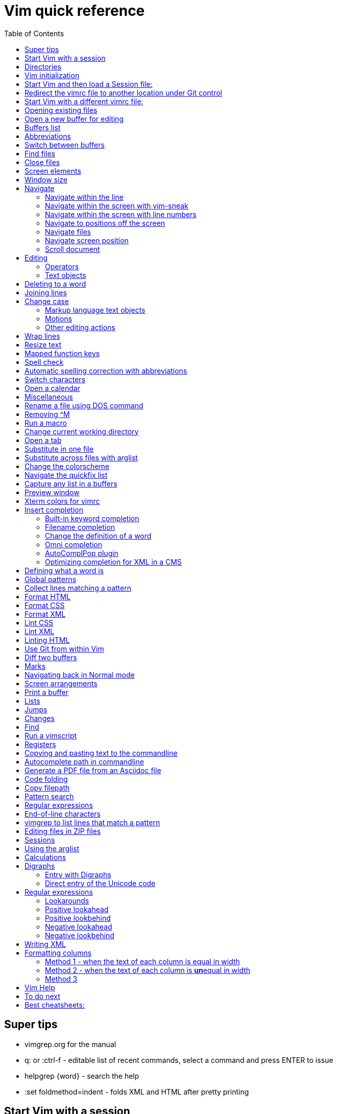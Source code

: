 = Vim quick reference
:toc: left
:imagesdir: images
:stylesdir: C:\Users\echo\Documents\repos\vim-quick-ref\css
:stylesheet: material-blue.css
:doctype: article


== Super tips
* vimgrep.org for the manual
* q: or :ctrl-f - editable list of recent commands, select a command and press ENTER to issue
* helpgrep {word} - search the help
* :set foldmethod=indent - folds XML and HTML after pretty printing

== Start Vim with a session

----
gvim -S ~/documents/repos/notes/Session.vim (for p53 computer)
gvim -S **/notes/session.vim
----

NOTE: Default Windows behavior is for filepaths/filenames to be case insensitive.

Applications often have their own equivalents.

== Directories

$HOME - the user directory
:echo $HOME

$MYVIMRC - location of the vimrc file used on initialization
:echo $MYVIMRC
:echo $VIMRUNTIME

$VIM - location of the Vim system directory
:echo $VIM

== Vim initialization

The files are searched in the following order and only the first one that is found is read.

.	$HOME/_vimrc
. $HOME/vimfiles/vimrc
. $VIM/_vimrc

Following the recommendation in the Help file, I have put my vimrc in $HOME/vimfiles.
That file contains the following text to redirects to repos/vimrc/vimrc:

----
source $HOME\Documents\repos\vimrc\vimrc
----

Then, the system vimrc file is read for initializations.  
The path of this file is shown with the ":version" command and is usually "$VIM/vimrc".
On my P53 computer this is: C:\Program Files (x86)\Vim\_vimrc

Then the plugin scripts are loaded.
All directories in the 'runtimepath' option are searched for the "plugin" sub-directory.
All files ending in ".vim" are sourced (in alphabetical order per directory).

My plugins plugged folder is here: C:\Users\echo\vimfiles\plugged

$HOME\vimfiles\plugged

This folder is explicitly called from the vimrc file with:

----
call plug#begin('$HOME/vimfiles/plugged')
----

After the plugins are loaded, the GUI initializations are performed.

Then the viminfo file is read.

Then windows are opened.

== Start Vim and then load a Session file:

. Winkey gvim (pwd is ~/echo/documents/repos/)
. so notes/Session.vim
. so **/notes/session.vim

The path is relative to the pwd if there is no file loaded and to the current buffer location if there is one loaded.

== Redirect the vimrc file to another location under Git control

In _vimrc located in $MYVIMRC, add this one line: 

== Start Vim with a different vimrc file:

. gvim
. so vimrc-config/vimrc-basic

The path is relative to the pwd if there is no file loaded and to the current buffer location if there is one loaded.

You can also open a different vimrc file and then source it with :so %

When you start gvim from Windows Run, it looks in the C: drive as the root path.
Therefore, to pass a filename, you have to add the path from C:

== Opening existing files

Navigate to the project directory.
Set it as the current working directory.
Then...

* :sf [file] - splits the current window and opens the file with a path relative to the current buffer.
* :vert sf [file] - vertically splits the current window and opens the file with a path relative to the current buffer.
* :tabf [file] - open a file with the path relative to the current buffer in a new tab.
* :tabe [file] - open file with the path relative to the present working directory in a new tab.
* :vert sb start typing filename and <TAB> - split the current window vertically and open the named buffer
* ctrl-w r - switch the contents of two buffer windows

== Open a new buffer for editing

* :e: - reload the current file so changes made to the vimrc are enacted for the file
* :enew - hide the buffer in the current window and replace it with a new empty buffer
* :enew! - hide the buffer in the current window, deleting any unsaved changes, and replace it with a new empty buffer
* :new - split the current window horizontally and open a new empty buffer
* :vert new - split the current window vertically and open a new empty buffer
* :badd - open a buffer without viewing it in the window so you can do an xref or conref to the file using autocomplete
* :ball - open all loaded buffers in their own horizontal window
* :vert ball - open all loaded buffers in their own vertical window
* :view <filename> - open the buffer as read-only
* :BD - closes a buffer while keeping the window open

== Buffers list

* :sb <TAB> - Shows list of buffers in the folder you can autocomplete
:buffers - shows list of buffers
:ls - shows list of buffers
:Buffers - fzf plugin shows list of buffers in friendlier format with preview

* %	- the buffer in the current window
* #	- the alternate buffer viewed with :b#
* a	- an active buffer: it is loaded and visible
* h	- a hidden buffer: It is loaded, but currently not displayed in a window |hidden-buffer|
* -	- a buffer with 'modifiable' off
* =	- a read-only buffer
* +	- a modified buffer

== Abbreviations
* :iab word1 word2 - Add an insert mode abbreviation - replace word1 with word2 
* :iuna word - Remove an insert mode abbreviation from the list
* :Bufferize iab - list current insert mode abbreviations in a buffer
* :Bufferize cab - list current command mode abbreviations in a buffer
* <space> - adds a space to a word


== Switch between buffers

* [b = switch to the next buffer in the rotation
* ]b = switch to the previous buffer in the rotation
* :bn = switch to the next buffer in the rotation
* :ls = list the open buffers
* :b12 = switch to buffer number 12
* :b <start typing buffer name>

With tpope/vim-unimpaired:

]a - next buffer
[b - previous buffer

== Find files

* <leader>f - use fzf fuzzy finder
* :edit <filepath>/<filename> - searches relative to the present working directory and opens the file; Do not need to have a buffer open.
* :edit **/<filename><TAB> - searches for files in the present working directory and its subdirectories; Do not need to have a buffer open.
* :find <filepath>/<filename> - searches relative to the directory of the current buffer (because 'set path=.') Must have a buffer open to do this.
* :find **/<filename><TAB> - searches for files in the directory of the current buffer and its subdirectories Must have a buffer open to do this.
* :e # - Toggle between current and previous file
* ctrl-^ - Toggle between current and previous file

== Close files
Vim will quit when you:

* Delete the last buffer
* Close the last window
* Close the last tab

.Buffers
* :w - write (save the buffer to disk)
* :bd - close the active buffer, prompting you if there are unwritten changes
* :bd! - close the active buffer and delete unwritten changes
* :e! - overwrite the open buffer with what is saved on the drive
* :10,25bd - close all buffers between 10 and 25
* :bd 3 5 - close buffers 3 and 5

.Windows
* :clo {count} - close the window without deleting the active buffer. Will not close the last window i.e. the application.
* :q - close the window without deleting the active buffer. Will close the last window i.e. The application but prompts you if there are unsaved buffers.

.Tabs
* :tabcl[ose] - close the tab

.Application
* :q - close the window without deleting the active buffer. Will close the last window i.e. The application but prompts you if there are unsaved buffers.
* :wq - write the buffer and close the window, ending the session if it is the last buffer.
* :qa - close all windows. Will also close the last window i.e. The application but prompts you if there are unsaved buffers.
* :qa! - close all windows. Will also close the last window i.e. The application and  including the last one  (
* :%bd - same as :qa
* :q! - force quit (close the window and if there are unsaved changes in the active buffer, don't prompt you and don't save them. Therefor the application without saving unsaved changes to any buffers)

== Screen elements

* buffer - in-memory representation of a file that may not actually be saved as a file yet
* window - a view into a buffer
* tab - a workspace that contains one or more windows with different window layouts
* tabline - the line at the top that contains tabs
* quickfix window - displays the quickfix list
* commandline - bottom area that allows you to send commands to Vim
* commandline window - displays an editable list of the previous commands
* statusline - shows information about the buffer

In other programs, a tab is a proxy for a document.

== Window size
:set lines=100
:set columns=200

== Navigate

=== Navigate within the line

f,t,F,T - using quick-scope plugin

=== Navigate within the screen with vim-sneak

Look at where you want to put the cursor and note the nearest two characters.

<leader>q first-letter second-letter (using vim-sneak plugin)

At each instance of those two characters, a code character appears in the text.
Type the character.

; to go to the nexxt match.

ctrl-o to go back to the start.

dzqt - delete to qt

=== Navigate within the screen with line numbers

* 10j - jumps down 10 lines remaining in the current column
* 10k - jumps up 10 lines remaining in the current column
* 10+ - jumps down 10 lines and places the cursor in the first column
* 10- - jumps up 10 lines and places the cursor in the first column
 
=== Navigate to positions off the screen

* :n - move by line (after looking at the statusline to see how many lines the document has)
* / or ? - search forward or backward
* 90% - jumps to the 90% line number
* Collapse the folds and locate the fold you need

=== Navigate files

* gf - open file whose filename is under the cursor
* gx - open the URL under the cursor in the default browser - must be a complete auto-underlined URL
* ^ - jump back to previous file after gf
* Ctrl-w f - open the file whose filename is under the cursor in a new window

To make gf work, you may need to change the path setting or change how you write the file.
Instead of `tasks.adoc` you may need to write `./admin/notes/tasks.adoc`.
Or the current working directory may need to be the directory that the current buffer is in.
Or, you may need to change the scope of the 'path' setting.

=== Navigate screen position

* H - The document remains in place and the current line jumps to the line number at the top of the window.
* M - The document remains in place and the current line jumps to the line number at the middle of the window.
* L - The document remains in place and the current line jumps to the line number at the bottom of the window.

* + - move cursor to start of next line without adding a new line
* - - move cursor to start of previous line without adding a new line

=== Scroll document

* ctrl-e - scroll downward in the document
* ctrl-y - scroll upward in the document
* zt - The cursor stays on the current line and the document scrolls so the line is now at the top of the window.
* zz - The cursor stays on the current line and the document scrolls so the line is now in the middle of the window.
* zb - The cursor stays on the current line and the document scrolls so the current line is now at the bottom of the window.
* z<ENTER> - same as zt

== Editing

Editing command structure:
<number><operator><([modifier]text object) or motion>

Motion commands operate from the current cursor position.
Text object commands operate on the whole object regardless of cursor position.
Use text object commands for editing whenever possible for greater efficiency.

=== Operators

* y
* c
* d
* > - indent right
* < - indent left
* = - autoindent
* gU - make uppercase
* gu - make lowercase
* g~ - swap case

=== Text objects

==== Plaintext text objects

* w - a word 
* s - a sentence
* p - a paragraph

==== Text object modifiers

* i - inner
* a - around

==== Programming language text objects

* "
* '
* `
* )
* ]
* }

==== Enhancements with wellle/targets.vim

Overrides Vim defaults to allow seeking to the next pair of target objects so you don't have to be inside the object.
Also, adds the following separators:

* , . ; : + - = ~ _ * # / | \ & $
* >
* <
* t (tab)

And adds the following modifiers:

* in( - inside the next set of parentheses
* il( - inside the previous set of parentheses


== Deleting to a word

In Normal mode:

d/hobbits - deletes up to the word hobbits
c/hobbits - deletes up to the word hobbits and enters Insert mode
v/hobbits - visually selects up to the word hobbits

== Joining lines

J - join two lines with a space
gj - join two lines with no space

== Change case

*  ~    - Changes the case of current character
*  guu  - Change current line from upper to lower.
*  gUU  - Change current LINE from lower to upper.
*  guw  - Change to end of current WORD from upper to lower.
*  guaw - Change all of current WORD to lower.
*  gUw  - Change to end of current WORD from lower to upper.
*  gUaw - Change all of current WORD to upper.
*  g~~  - Invert case to entire line
*  g~w  - Invert case to current WORD
*  guG  - Change to lowercase until the end of document.
*  gU)  - Change until end of sentence to upper case
*  gu}  - Change to end of paragraph to lower case
*  gU5j - Change 5 lines below to upper case
*  gu3k - Change 3 lines above to lower case

==== Markup language text objects

* t
* >

=== Motions

* + - move cursor to the first character of the next line
* - - move cursor to the first character of the previous line
* w - move cursor to start of next word
* W - move cursor to start of next WORD
* e - move cursor to end of next word
* b - move cursor to start of previous word
* ge - move cursor to end of previous word
* ) - move cursor to start of next sentence
* } - move cursor to start of next paragraph
* [[ - move cursor to start of next section

=== Other editing actions

* ctrl-w - Corrects typing error by deleting the previous word when in Insert mode.
* s - Delete character and enter Insert mode
* :%y - yank the entire file
* d/pattern - delete from the cursor forward to the start of the pattern
* d/pattern/e - delete from the cursor forward to the end of the pattern
* c/pattern - change from the cursor forward to the start of the pattern
* c/pattern/e - change from the cursor forward to the end of the pattern
* :m+10 - move the current line 10 lines down
* :.,+10m100 - move the range from the current line plus the next ten to line 100
* :.,+10m'a - move the range from the current line plus the next ten to the line with marker 'a'
//
* S or cc - deletes the entire line and enter insert mode to substitute text - very useful for deleting the next number of lines, such as 5S. Contrast with typing d5j that keeps in Normal mode.
* ea - append text to the end of the word
* 2s - substitute the next three characters in a word (useful when cw changes too many and r only replaces one) for example change Hoggit to Hobbit
* 20i- <Esc> - insert 20 hyphens

== Wrap lines

* :set wrap linebreak - soft wrap lines
* :set nowrap nolinebreak - don't soft-wrap lines
* :set wrap - turns on soft wrap
* :set linebreak - forces the soft wrapping at word boundaries instead of inside words
* :set tw=0 - stops automatic hard wrapping at a column
* :set formatoption-=t - use this if hardwrapping is automatic and can't figure it out

== Resize text

<leader><leader>+ +
<leader><leader>+ -

////
. Hold down and do not release the spacebar.
. Either:
* To make larger: Press and release the equals key (=), brief pause, then *quickly* press the equals key (=) again one or more times as needed.
* To make smaller: Press and release the equals key (=), brief pause, then *quickly* press the minus key (-) one or more times as needed.

. Release the spacebar.
////

Alternatively:

* :set guifont=*
* :set guifont=Roboto_Mono:h16

== Mapped function keys

* F1 = Opens the Vim help
* F2 = Toggles show/hide whitespace characters defined in listchars setting
* F3 = Remove trailing whitespace
* F4 = After a :g/pattern command, F3 copies the result to a new buffer
* F5 = Paste the date
* F6 = Paste the date and time
* F7 = Toggles spell check based on the spell file specified in the vimrc
* F8 = Toggles relative/standard line numbering
* F9 =
* F10 = Zoom vsplit window
* F11 = Unzoom vsplit window
* F12 = Implements ALEFix

== Spell check

]s - go to next error
[s - go to previous error

:SpellCheck - List spelling errors in quickfix list using plugin

zg - add word under cursor to dictionary.
zug - remove word under cursor to dictionary.
z= - get suggestion for misspelled word and select number to fix

== Automatic spelling correction with abbreviations

Use the vim-abolish/vim-correction plugins.
These use the abbreviations list to make the correction.

When you finish typing the incorrect word and hit the spacebar, it will automatically fix it.
Examples:

* wroking
* teh

To see a list of words:
:abbrev

== Switch characters

* <leader>c - character switch hobbit
* <leader>w - switch words
* <leader> right/left ENTER - :h move word one place

== Open a calendar

* :Calendar -view=month
* :Calendar -view=year
* :Calendar -view=year -split=vertical -width=27
* :IndentLinesToggle to remove vertical indent lines as F9 does not work in this plugin.

 Switch between views with < and > keys.

== Miscellaneous

* @: - repeat the last commandline command, followed by @@ for additional repeats
* :set cmdheight=n - Change height of commandline
* ctrl-c - Abort insert mode and abandon changes
* https://vimhelp.org/ - official help
* :vert h:<topic> - Open the Help in a vertical split
* :tab h<topic> - Open the Help in a tab to make it easier to read
* :set scb (scrollbind) on both windows to scroll two vertical splits together
* :set noscb on one window to stop scrolling two vertical splits together
* :r file1 - paste the contents of file1 at the current cursor position - great for templates
* :%s/$^\n// - removing blank lines
* :%s/$^\n\n// - removing two blank lines
* :%s/$^\n\n/\r/ - replacing two blank lines with one blank line
* :set all - show all options. ! puts each on its own line, including plugins being used
* :set[!] - show all options that differ from their default value. ! puts each on its own line.
* :set <option>? - show the value of the option
* :set <option>=10
* :[range]ce[nter] [column width] - center the lines
* :[range]sort - sorts alphabetically
* g ctrl-g - puts a word count in the statusline
* ctrl-l - redraw the screen
* dw - delete the whitespace in front of the cursor up to the next word.
* gi - switch to Insert mode and return to the last edit
* ga - show the character code for the character under the cursor (decimal, hexadecimal, octal, digraph)

== Rename a file using DOS command

:!rename % file2
:!rename file1 file2

== Removing ^M
:%s/<ctrl-v><ctrl-m>/\r/g

== Run a macro

* qN - start a macro recording and store in N
* q - stop macro recording
* @N - play back macro stored in N
* @@@ - repeat the previously played macro
* 10@N - play back the macro stored in N 10 times

qaq to empty register a before storing a macro in register a.

== Change current working directory

* :cd <relative path> - change current working directory for the session
* :lcd <relative path> - change current working directory for the window
* :tcd <relative path> - change current working directory for the tab

== Open a tab

<leader>a

== Substitute in one file

* :%s/find/replace/gc
* :3,45s/find/replace/gc

* % = global in the document (not just the line - as it is a line editor)
* s = substitute
* g = global in the line (so it will find multiple instances on a line)
* c = ask for confirmation before making each substitution

Does not create a quicklist that you can view.
It just makes the changes in the file.

You can also use " or | for the pattern delimiter instead of /.
This avoids having to escape the / in filepaths.

== Substitute across files with arglist

* :args **/*.filetype
* :args (to verify the list)
* :argdo %s/word/replace/g

== Change the colorscheme

* :colorscheme <Enter> = names the current colorscheme
* :colorscheme <name> <Enter> = switches to the colorscheme
* :colorscheme <start typing the name> <TAB> = autocomplete
* :colorscheme <tab> = rotate through available colorschemes

NOTE: I modified vimfiles/colors/gruvbox.vim to make the headings red and saved it to my vim-config folder.

The color of the folds is set in the vimrc with:
highlight Folded guifg=goldenrod2

== Navigate the quickfix list
:help vim-qf

* cn - next
* cp - previously
* cf - first
* cl - last
* ccn - go to number n

With tpope vim-unimpaired

* ]q - next 
* [q - previous
* [Q - first
* ]Q - last

To view older or newer quickfix lists:

* :colder
* :cnewer

You can operate on the quickfix list:

:cdo s/foo/bar/ | update
:cfdo - close any buffers that open

romainl/vim-qf plugin enhances behavior, such as opening the quickfix window automatically after a vimgrep, switching to absolute numbering, etc.

To filter the list:

:Keep {word}
:Reject {word}
:Restore

bfrg/vim-qf-preview plugin allows a preview of the item in the quickfix list:
To use this, first select the quickfix window (otherwise the 'p' keystroke will paste the contents of the default register.

* p (with the cursor in the quickfix list) - open preview
* ctrl-k, ctrl-j - Scroll up/down one text line in the preview
* Shift-Home, Shift-End - Scroll to first/last line of displayed buffer in the preview
* r - Scroll back to error line corresponding to the quickfix list item ("reset")
* q, Ctrl-c - Close the popup window: 

== Capture any list in a buffers
Use the Bufferize plugin with:

:Bufferize {command}

For example:

:Bufferize ab - lists the current abbreviations list

== Preview window

A preview window can be opened with:

:ped - open preview window
:pc - close preview window
:psearch /pattern/ - shows found match in preview window

If you want the preview window to open as a popup:

:previewpopup
:previewpopup=height:20,width:40

== Xterm colors for vimrc

https://codeyarns.com/tech/2011-07-29-vim-chart-of-color-names.html


== Insert completion

https://vim.fandom.com/wiki/Omni_completion

Vim has many options for completion that pull words/terms/filenames from different places.

=== Built-in keyword completion

The basic completion is keyword completion, triggered with ctrl-n or ctrl-p.
ctrl-n looks forward in the file for keywords and ctrl-p looks backward in the file.
It pulls words from, all of the buffers loaded in the Vim instance and saved.
It will not work on a buffer that has not been saved.

IMPORTANT: If the default word insert completion is not working, it is probably because you didn't set the present working directory to the directory with your files.
This catches me out a lot, so don't forget.

To activate, in insert mode, start typing the term, then use crtl-n or ctrl-p.
If there is more than one option, a list appears. 
Use ctrl-n or ctrl-p repeatedly to cycle through the options.

To simplify this, I have mapped ctrl-n to the TAB key so I can just press TAB.
With this mapping, hit TAB and keep hitting TAB to select the option you want, then hit ENTER.

You need to set where Vim will look for the completion terms with set completion,
My current options are:

set complete+=.,w,b,u,i

The default is ".,w,b,u,t,i", which means to scan:

* the current buffer
* buffers in other windows
* other loaded buffers
* unloaded buffers
* tags
* included files

NOTE: You have to use the syntax +=

=== Filename completion

Some of the other completion types are: 

* ctrl-x ctrl-f to complete a filename (insert filename completion)
* ctrl-x ctrl-l to complete a line higher up in the file (insert line completion)

I have mapped filename completion in the vimrc to <leader><Tab> to reduce keystrokes.

To insert-complete filenames with extensions, you need to add the . character to the definition of a word.
To insert-complete filenames with hyphens you need to add the - character to the definition of a word.

Filename completion is harder to achieve.
An alternative is to create a text file list of filenames with:
$dir /b >dir.txt
You can then use regular word complete to complete filenames instead of the ctrl-x ctrl-f completion.

See :h ins-completion.

=== Change the definition of a word

Vim has a way of defining what is constituted as a word.
This is important when:

* Using commands such as ciw to change the word, delete the word, etc.
* Moving forwards and backwards by a word with w and b.
* When using regular expressions to perform substitutions that are more efficient if for example hypens and/or periods are considered part of the word instead of breaking two words.
+
This is important for use with DITA XML at Cepheid when needing to do massive substitutions.
For example, you may also want to include the filename extension in the definition of a word so the period to not break the word.

To include hyphens and periods in the definition of a word:

:set iskeyword+=\- 
:set iskeyword+=\.

To remove hyphens and periods from the definition of a word:

:set iskeyword-=\- 
:set iskeyword-=\.

For general prose, it is better to break words when there is a hyphen or a period.

=== Omni completion

:help new-omni-completion 

For specific language file types, "omni completion" is used.
Various programming languages are natively built into Vim, such as SQL, HTML, XML, CSS, JavaScript and PHP and will work out of the box.
Other languages such as C and PHP will also take advantage of a tags file created with a utility like cTags. 
I won't need cTags as I don't use these languages.

To use Omni completion, you have to add this to the vimrc to turn it on as it is not on by default.

set omnifunc=syntaxcomplete#Complete

=== AutoComplPop plugin

To reduce keystrokes, you can use the AutoComplPop plugin to automatically popup the options lists as you type.
This avoids having to type ctrl-n or ctrl-p or the mapped TAB key.

https://github.com/othree/vim-autocomplpop/blob/master/doc/acp.txt

In a text file or ascidoc file or other file type not recognized by Vim as a supported omni completion language, the plugin uses the basic ctrl-n/ctrl-p completion as indicated in the status line.

image::vim-keyword-completion.png[width=60%]

In an XML file, which is a supported omni completion language, the plugin uses the omni completion type.

image::vim-omni-completion.png[width=50%]

To toggle this behavior:

* :AcpEnable
* :AcpDisable

To switch to filename completion, just use the mapping <leader><Tab>.
This is very convenient and makes this plugin a possibility for use with DITA CMS.

The popup behavior can be slow.

There are a few things you can do to speed it up.

* Lower the timeoutlen and ttimeoutlen settings in the vimrc.
* Do not include the 'i' option and make it so that the popup doesn't appear until you have typed three characters with the following vimrc settings:

----
let g:acp_enableAtStartup = 1
let g:acp_completeOption = '.,w,b,u'
let g:acp_behaviorFileLength = 3
let g:acp_behaviorXmlOmniLength = 3
----

=== Optimizing completion for XML in a CMS

See xref:#writing-xml[]

== Defining what a word is

For use with Autocomplete, you can define a word to include additional characters.
This is useful for DITA conrefs that have GUIDs, .xml filenames, and # IDs.
It is set for only the active buffer.

:set iskeyword+=\-  (a word includes hyphens, which you need to insert-complete GUIDs and filenames)
:set iskeyword+=\.  (a word includes periods which you need to insert-complete filenames with extensions (.png, .xml))
:set iskeyword+=\#  (a word includes # for IDs but I think it's better to not do this)

This can also be set in the vimrc.

== Global patterns

:g/pattern/d - deletes all lines that include the pattern

:g/pattern/s/old/new/gc - Do a substitution in only those lines that match the pattern

== Collect lines matching a pattern

Uses the 'g' global command and 'v' global NOT command.

Either:

. :%g/pattern/y A - copy all lines matching the pattern to register a - using uppercase A ensures all lines are copied and not just the last line.
. :new newfile.txt
. "ap - to paste

Or,

. :g/pattern/
. F4

This one uses a mapping in the vimrc.

NOTE: Using the global command to collect lines is different from using vimgrep.
With vimgrep, the lines are truncated in the quickfix list so you can't copy out the whole line. In addition, there is information in the quickfix list lines other than the text of the line.

* %g/hobbit/m$ - moves lines in the document containg the word hobbit to the end of the document

The v command is the *inVerse* of g.
Therefore:

* %g/foo/d - delete all lines in the document that contain 'foo'
* %v/foo/d - delete all lines in the document that DO NOT contain 'foo' (v means NOT)
* %v/foo/m$ - move all lines that DO NOT contain 'foo' to the end of the document (v means NOT)
* :v/foo/ then F3 - copy all lines that DO NOT contain foo and paste them into a new buffer (v means NOT)
* :g/foo/j - join any line containing 'foo' to its subsequent line

== Format HTML

The most complete strategy for cleaning up an HTML file might be to:

. Filter it through pandoc (only if there is a lot of cruft in the code).
. Run Tidy to fix errors in the HTML and do some tidying.
. Run Prettier to do nice tidying.

Tidy will fix errors in HTML as well as format it although the formatting does not seem to be as nice as the formatting result of Prettier.
To use:

:tidyHTML

Prettier will format HTML with the line editor command but it will not fix errors in the code.
To use:

:Prettier

Prettier is NOT currently set up in the vimrc to automatically format HTML on save.

== Format CSS

Prettier is set to automatically format CSS on save using the following setting in the vimrc.

let g:prettier#autoformat_require_pragma = 0

See also xref:lintingcss[]

== Format XML

I am currently using :XMLlint.
Tidy can also tidy up XML with :tidyXML

[#lintingcss]
== Lint CSS

Currently using ALE for linting.
See the vimrc for more details.

To lint CSS:

. Open a file.
. Place stylelintrc.json file in the directory with the file
. <leader>cd to set the file as the working directory
. Run :ALELint.
. :lopen to see the list of errors.
. :lclose to close the list.

== Lint XML

To lint XML:

XMLlint is set up to automatically lint files.
Open the XML file and then open the location list :lopen.
Any errors will be marked in the margin.

To validate a DITA file per the command in the vimrc:
command! DITAvalid %!xmllint % --valid --noout

:DITAvalid

NOTE: The DITA file must be in the same folder as the DTD for the topic type eg concept.dtd.

== Linting HTML

To lint HTML:

* :Prettier
* :copen

== Use Git from within Vim

It is better to use GitHub client as this is linked to GitHub for easy push/pull without security codes and you can see the changes more easily.

.gv-vim commands
* :GV - browse the commits and view diffs (uses junegunn/gv.vim plugin)
* :GV! - browse commits and view diffs for only the current buffer

.Git Fugitive commands
* :G[it] - open a new buffer with a summary window like git status (uses vim-fugitive), press g? for options
* :q - closes the window (status window or any diff window)
* :Gdiff - open a new buffer in a vertical split to show the diff vs the last commit
* :Git diff - open a new horizontal buffer showing dirty files and unpushed and unpulled commits
* :Git blame - list commits and person responsible
* :Git log - open a new buffer showing the Git log
* :Gclog - opens the diff with the previous commit and opens a quickfix list with a list of commits that you can then use to open other diffs
* :Git push - push to the assigned remote
* s - stage the file
* u - unstage the file 
* U - unstage everything
* = - toggle an inline diff of the file under the cursor
* dv - invoke a :Gvdiffsplit on the file under the cursor
* o - open the file under the cursor in a new split
* p - open the file under the cursor in a preview window

To allow a Git repo push to the GitHub remote or pull from it, you need to use a personal access token.
To do this, you must clone the repo from GitHub to your local drive using the following syntax:

----
git clone https://mark-bez:

token

@github.com/mark-bez/

notes.git
----

I had to split it onto different lines to prevent GitHub from flagging it and disabling my token.

== Diff two buffers

Three ways to bring up windows to diff:

* :windo difft - diffs two buffers
* Open file1, then :diffsplit file2
* Win key vdiff file1 file2

To copy a difference from one split to the other:

* dp (or :diffput) - put, when the cursor is on the line to copy
* do (or :diffget) - get, when the cursor is on the line that is empty

Toggle vertican and horizontal windows:

* ctrl-K - change from vertical to horizontal diff split.
* ctrl-H - change from horizontal to vertical diff split.

[c - go to the next difference
]c - go to the previous difference

Export the diff to an HTML file:

:TOhtml | w ~/Desktop/diff.html

Note: It is TO and not To.

The first command generates the HTML.
The second command (after the pipe) writes it to the file.

== Marks

* mN - mark the cursor position and store it in N
* 'N - goto beginning of the line containing the mark stored in N
* `N - go to cursor position of the mark stored in N
* :marks - list all marks
* :delm N - delete mark stored in N
* :delm! - delete all marks
* :delm a-z - delete marks a-z
* :del abc - delete marks a, b, and c
* d'N - delete from the cursor to the beginning of the line containing marker N
* d`N - delete from the cursor to the line/column position of marker N

== Navigating back in Normal mode

* '' - return to the line where the cursor was before the last jump  (Two single quotes)
* `` - return to the cursor position before the last jump - undoes the jump (Two back ticks)
* `. - return to the last change in current buffer
* `" - return to the last exited current buffer
* `0 - go to the file other than this one that you last edited
* g; - places cursor at the last place an edit was made without undoing the edit, repeat to go back in history
* g, - repeat to go forward in the history of edits
* gi - return to the last position of cursor in insert mode
* ctrl-o - moves back to older jumps, including to a file that was just closed
* ctrl-i - moves forward in the jumplist

Using kshenoy/vim-signature to place marks in the sign column.
To stop showing marks in the sign column:
:SignatureToggle
There are also custom mappings for this plugin.

== Screen arrangements

:only - close all other split screens except the current one
:res +N or -N - change the height of a horizontal window by N lines
z{height] - change the height of a horizontal window to N lines
:vert res +N or -N - change the width of a vertical window by N columns
ctrl-w r - swap split windows

== Print a buffer

:hardcopy > file.txt

To print a PDF of a file, which is the only option for files other than AsciiDoc files:

:hardcopy > file.ps

This opens a dialog to convert to a PDF via a printer such as Microsoft or Adobe.
Preferably, select Adobe, change the settings, such as to landscape and 'paper' size.
To print Vim diff files, the colorscheme makes a difference to the output coloring.
So far, gruvbox with background=light works well.

== Lists

* q: or :ctrl-f - editable list of recent commands, select a command and press ENTER to issue
* :changes - shows the last 100 changes that can be undone
* :reg - shows the contents of the registers, also shown in a different format with Vim Sneak after pressing "
* :jumps - shows the history of where the cursor jumped for the current window; a jump is (1)Freely jumping around a file, such as :20, (2) Jumping based on the window size, such as M, (3) Text block jumps, such as ( and {
* :history - shows command history
* :oldfiles - default vim
* :undolist -
* :map - lists the characters that are mapped
* :Oldfiles - uses plugin to put oldfiles into the quickfix list
* :tabs - shows a list of the open tabs with their buffers - very useful

== Jumps

A jump is initiated by one of the following commands: '', `, G, /, ?, n, N, %, (, ), [[, ]], {, }, :s, :tag, L, M, H and the commands that start editing a new file.
Basically, jumping to marks, searching, brackets, screen positions.
The position of the cursor before the jump is remembered.
You can return to that position with the '' and `` command.

* :jumps
* ctrl-o - moves back to older jumps, including to a file that was just closed
* ctrl-i - moves forward in the jumplist

== Changes

Locations of edits are stored in the change list.

* :changes
* g; - places cursor at the last place an edit was made without undoing the edit, repeat to go back in history
* g, - repeat to go forward in the history of edits

== Find

* :find <TAB> to open files in the path of the *current file*
* :sfind to open it in a split window
* :vert sfind to open it in a vertical split window

These are different to :edit <TAB>, which opens files in the path of the current working directory

:find uses the path defined in :set path?
By default this is path=.,,

This means search relative to the directory of the current file AND the current directory.
This may result in too many hits and slow the search.

To search only relative to the directory of the current file, use:
:set path=.

To search in the current directory only use an empty string between two commas use:
:set path=,,

What if we wanted to search downward recursively through our project? 
It is common to open your text editor in your project root ( often denoted by a vcs file such as a .git folder ). 
To ensure that Vim finds all of our project files when we search for them, we use * and **. 
The asterisks represent wildcards, with * matching 0 or more characters and ** matching only directories. 
By setting your path to set path=.,,,**, you can ensure that Vim will search all our project files.

Can use wildcards such as :find *word* or **/*word

== Run a vimscript

. Create the vimscript file filename.vim
. Open the file you want to run the script on.
. :source filename.vim

== Registers

Registers are global to the session.
To see the contents of the registers:
:reg

* The unnamed register "" - text deleted with the "d", "c", "s", "x" commands or copied with the yank "y" command
* 10 numbered registers "0 to "9 -  text from yank and delete commands when *at least a whole line was changed*
* The small delete register "- text from commands that delete less than one line, such as with dw
* 26 named registers "a to "z or "A to "Z
* Three read-only registers ":, "., "% - can use them only with the "p", "P", and ":put" commands and with CTRL-R
* Alternate buffer register "#
* The expression register "=
* The selection and drop registers "*, "+ and "~
* The black hole register "_
* Last search pattern register "/

"<register>

For example:

* "ay - Copy to register a
* "ap - Paste from register a

The default register that yank copies to is ".

The previously yanked text is stored in registers 0-9.
To paste a previous undo, first identify the register it is saved in, then "Np such as "4p

== Copying and pasting text to the commandline

This is yank followed by ctrl-r on the commandline.

. Yank the string (to the default unnamed register)
. In the commandline:
+
----
:<Ctrl r>
----
+
This adds the " character which means it's waiting for a register number/character.

. Type " to paste the yanked string from the unnamed register.

This is
:ctrl-r "

== Autocomplete path in commandline

ctrl-x ctrl-f

== Generate a PDF file from an Asciidoc file

Uses https://github.com/habamax/vim-asciidoctor plugin.

In addition to asciidoctor, you must have asciidoctor-pdf, asciidoctor-diagram, and asciidoctor-rouge extensions installed for HTML and DOCX file creation.

* $ gem install asciidoctor-pdf
* $ gem install asciidoctor-diagram
* $ gem install asciidoctor-rouge

Type the following *quickly*:

* <leader>oo - open the Asciidoc file in a browser
* <leader>ch the <ENTER> - generate an HTML file
* <leader>oh then <ENTER> - open the previously generated HTML file
* <leader>cp then <ENTER> - generate a PDF file
* <leader>op then <ENTER> - open the previously generated PDF file
* <leader>cx then <ENTER> - print to .docx
* <leader>ox - open the previously generated .docx file

NOTE: Make sure the cursor is not on a character with <leader>cp or ch.
It will otherwise clash with switching the letter.

After generating, use :bd to close the window and return to the document.

== Code folding

* zo or spacebar - open a fold 
* zO - open a fold and all its subfolds 
* zc - close a fold 
* zC - close a fold and all its subfolds 
* za - toggle a fold 
* zr - open a fold by one level 
* zm - close a fold by one level 
* zR - open all folds 
* zM - close folds <leader>x - initiate code folding in XML files 
* zj - move cursor down one fold
* zk - move cursor up one fold

If the cold folding doesn't work for a section, the fold may have been deleted with zd.
Use :e to reload the file and refold.

The color of the folds is set in the vimrc to look great with Gruvbox dark with:

highlight Folded guifg=goldenrod2

To fold HTML or XML after pretty printing:

:set foldmethod=indent

To fold AsciiDoc with the AsciiDoc plugins I use, several different fold methods seem to work:

* :set foldmethod=expr
* :set foldmethod=manual

== Copy filepath

Copies to unnamed register "

* cp - copies filename
* cP - copies filepath
* p to paste

== Pattern search

:h Q_pa

            matches any single character  \.
                   matches start of line  ^
                           matches <EOL>  $
                   matches start of word  \<
                     matches end of word  \>
    matches a single char from the range  \[a-z]
  matches a single char not in the range  \[^a-z]
         matches a white space character  \s
     matches a non-white space character  \S
                           matches <Esc>  \e
                           matches <Tab>  \t
                            matches <CR>  \r
            group a pattern into an atom  \(\
    matches 2 to 5 of the preceding atom  \{2,5}
 matches 0 or more of the preceding atom  \*
 matches 1 or more of the preceding atom  \+
    matches 0 or 1 of the preceding atom  \=
              separates two alternatives  \|

== Regular expressions

To set up a regex:

. Use the search to identify the expression that matches what you want (/)
. Build the substitution expression with an empty match, which defaults to the last search pattern.

For example:

/pattern

:%s//replacement/g

You can also use ctrl-r / to paste in the previous search pattern.

== End-of-line characters

\r is the carriage return characters.

\n is the newline character.

The Windows end-of-line sequence is:

\r\n

== vimgrep to list lines that match a pattern

* :vimgrep //g - use the current search pattern for vimgrep
* :vimgrep /{paste in current search pattern with ctrl-r/}
* First search with / and then :vimgrep //g % to do the vimgrep. This highlights all the matches.
* :vimgrep word % - only finds the first match in each file
* :vimgrep "words with spaces" %
* :vimgrep /words with spaces/ %
* :vimgrep word /g% - finds all matches in each file
* :vimgrep /word/g ## - acts on arglist
* :vimgrep word gj% %
* g = global in the file (lists each instance on a separate quickfix line if line has multiple matches)
* j = do not automatically jump to the first match
* %(with no space) = include in the listing which file you're on (eg 2 of 5) (the first %)
* % = search the current buffer (the second %)
* :vimgrep /word/g git ls-files - search all tracked files in Git project
* :vim - same as vimgrep
* :copen
* :cclose
* :vimgrep word **/*.txt - search within folders
* :cn and :cp to navigate quickfix list
* :cc n - navigate to nth item in quickfix list
* :colder and cnewer - view previous quickfix lists
* :vimgrepa - appends new search to bottom of current quickfix list

For location list, specific to the window, instead of the global quickfix list:

* :lvimgrep word % - populates current window's location list instead of quickfix list allowing multiple across file searches at once.
* :lopen

vimgrep is for searching and listing not collecting lines of text.
It truncates the lines in the quickfix list.

The default scope of the search is the working directory.

* :vimgrep word gj% *.txt
* :vimgrep /pattern/g **/*.txt
* :vimgrep word g ##

* *.txt = search only in text files in the current folder
* **/*.txt = search in text files in the current folder and subfolders
* ## = searches the set of files in the arglist

== Editing files in ZIP files

. vim file.zip
. Choose the file you want to edit, change what you want, and exit with :x
. If vim responds with "Cannot make changes, 'modifiable' is off", just run :set modifiable or :set ma.

== Sessions

* :mks - creates a file called Session.vim in the current working directory; you can have a different Session.vim file for every project directory
* :mks! - overwrites the default Session.vim
* :mks mysesion.vim - creates a file called mysession.vim in the current working directory or other path
* gvim -S filepath/filename.vim - opens gVim and loads the saved session
* :so filepath/filename.vim to switch to a different session

== Using the arglist

During a working session, the buffers list becomes messy.
An arglist can provide a stable subset of files that improves navigation.

* :args to list the files in the arglist
* :n to move to the next file in the list
* :first to move to the first
* :last to move to the last
* :rew same as :last
* :argadd file - add a file to the args list
* :argdel file - delete a file from the args list

== Calculations

From insert mode:
ctrl-r =
enter the calculation and press ENTER.

If you have already typed the calculation into the buffer:

. Yank only the expression without the equals sign into the unnamed register
. shift-a to enter insert mode at the end of the line
. <ctrl-r>= to enter the expression register
. <ctrl-r>" to paste the yanked text from the unnamed register (that is the shift key with ")
<enter> to perform the calculation and insert the result

5*10=50

5+5=10

== Digraphs

Keyboards don't have enough keys to show all characters that can be entered into a document.
Additional characters are entered via codes, such as ASCII and Unicode.
Different operating systems and application software have different ways for entering these codes.
Not all fonts support all Unicode characters.
Windows has the Character Map for entering these extended character codes.
Windows also supports keysequence input of Unicode codes with Alt + nnnn(n).

On Windows, to enter Unicode 2014, type `Alt +2014`. 
You must use the numpad key for typing the + and 2014.

Applications often have their own equivalents built in for selecting extended characters.
After entering the character, the application often converts the code to the 'glyph' character.
Character glyphs can also be copied and pasted so another way to enter them is to copy the character from the internet.
For entering extended characters in XML, you can also use &#nn; (decimal form) or &Xxnn; (hexadecimal form).
There are two ways to enter extended characters in Vim.

=== Entry with Digraphs
* Cheatsheet 1: https://devhints.io/vim-digraphs
* Cheatsheet 2: https://www.cs.auckland.ac.nz/references/gnu/vim/digraph.html

Digraphs use two-character codes.
To see the codes:

:h digraph-table

:h dig[raph]

To enter a digraph, in insert mode:
ctrl-k character1 character2

To list digraphs:
:dig

щ
ざ

=== Direct entry of the Unicode code

In insert mode, type:

. ctrl-v
. u
. The four or five digit unicode with the regular keyboard or numpad

ctrl-v u2020 gives this:
†

ctrl-v u03c0 gives this:
π

To see the character code in the statusline:
ga

:help i_CTRL-V_digit

For substitutions:

:%s/<Ctrl-v>u200e//g

== Regular expressions

To see which characters need to be escaped, see:

* h: magic
* h:ordinary-atom
* https://andrewradev.com/2011/05/08/vim-regexes/

Magic mode is the default mode for Vim regular expressions.
The characters that I typically need to backslash with Magic mode are:

* ( When making a subexpression group
* ) When making a subexpression group
* \ For literal backslashes in file paths
* . For literal dots in filenames
* ^ Literal ^
* $ Literal $
* # Literal # 

IMPORTANT: The following pattern items also need to be escaped with a backslash:

* + One or more
* ? Zero or one
* * Zero or more
* { } An interval
* {n} Exactly that number 
* {n,} At least n
* @>  Matches the whole pattern in the replace
* @! Requires NO match
* _. Any single character or newline (great option!)
* < Beginning of word
* > End of word
* %^ Beginning of file
* %$ End of file
* s Whitespace character
* S Non-whitespace character
* d Digit character
* D non-digit character
* w Word character
* W Non-word character
* a Alphabetic character
* l Lowercase character
* u uppercase character
* r carriage return <CR>
* n newline
* zs start of anything to create a boundary
* ze end of anything to create a boundary
* 1 First group in the pattern
* 2 Second group in the pattern
* c Ignore case (when ignorecase option is not set)
* C Match case (when ignorecase option is not set)

=== Lookarounds

Lookahead:
Match -> Zero-width match

Lookbehind:
Zero-width match <- match



=== Positive lookahead
XY 

Look for X but only make a match if Y is in front (ahead) of it.
The Y is zero-width (not included in the match).

XY\@=

Matches the X in XY but not the X in XP.

=== Positive lookbehind
XY

Look for Y but only make a match if X is behind (preceding) it.
The X is zero-width (not included in the match).

X\@<=Y

Matches the Y in XY but not in QY.

=== Negative lookahead
XY

Look for X but only make a match if there is NOT a Y in front (ahead) of it.

XY\@!

Matches X in XS but not X in XY.

=== Negative lookbehind
XY

Look for Y but only make a match if there is NOT an X behind (preceding) it.

X\@<!Y

Matches the Y in WY but not the Y in XY.


[#writing-xml]
== Writing XML

This setup is for XML files stored in a CMS where file addressing is with GUID filenames instead of file paths and the XML files and image files are all in one folder.
Only keywords in the file buffers will be available for omni completion for the XML language.
Only files in the present working directory and subfolders will be available for filename completion.

* Place the set of files you will be working on in their own folder.
* Open one of the XML files in a new Vim instance
* Set the present working directory to the folder the file is in.
* :badd dita-elements.txt to load the buffer but keep it hidden - has a subset of the DITA elements I may use.
* :badd <warehouse files> as needed to load files I might conref to as needed
* Create a text file of GUIDS (guid.txt) and :badd to load the buffer
* Ensure AutoComplPop is enabled :AcpEnable (should be on by default)

* To start a new file, :new filename_guid.xml, then <leader>dt or dc or dnt, or dnc to add the basic structure. Can also use enew filename to replace the currently viewed buffer in the window.
* To type the XML tags, use the xml.vim filetype plugin in combination with the mapping to automatically close XML/HTML tags in the vimrc.
* The XML file tag completion behavior uses the vimrc mapping `inoremap ><Tab> ><Esc>F<lyt>o</<C-r>"><Esc>O<Space>`
* The omni completion popup via AcpEnable draws on the content and fielnames of the open buffers. Press <ENTER> to add the highlighted word and <TAB> to cycle through the list.
* To use filename completion, type <leader><TAB> and completion will switch from omni completion to filename completion, drawing on the files in the present working directory.
* Automatic typo correction is enabled via vim-abolish/vim-correction plugins and the vimrc setting that adds XML files for use with this plugin.
* Make sure the iskeyword setting in the vimrc includes the hyphens and period so a GUID and filename extension are recognized a word for autocompletion (set iskeyword+=\-)

* To add the GUID part of a link in a way that deletes the GUID so you don't reuse it:
** Open the GUID text file in a vsplit :vsp guid.txt
** Position the cursor at the correct location in the topic.
** daW to delete the GUID
** ctrl-h to return to the topic and 'p' to put.

* To add a link:
* `<conref/xref/image href="..` then <leader><Tab> to complete the filename.
* For a conref, the syntax is <filename.xml>#<warehouse-topic-id>/<conref-id>  The two id's can be completed if the warehouse file buffer is loaded.

If you don't want to use AutoComplPop, you can disable it with :AcpDisable.
Then, use <TAB> to do standard word completion and <leader><Tab> to do filename completion.

To fold XML or HTML after pretty printing:
:set foldmethod=indent

== Formatting columns

=== Method 1 - when the text of each column is equal in width

. Add a separator before the start of each column except the first column, such as a comma.
+
----
one,two
one,two
one,two
one,two
----

. Visually select the lines with shift-v.
. Add spaces before and after the equals sign with substitution, such as  s/,/            ,/g 
+
----
one          ,two
one          ,two
one          ,two
one          ,two
----

. Use block visual select to delete the separator character (comma).

=== Method 2 - when the text of each column is **un**equal in width

Starting with this example:

----
hobbits,column2
elves,column2
dinosaurs,column2
rumplestiltskin,column2
----

. Perform the steps in method 1 to create two or more columns.

----
hobbits              ,column2
elves              ,column2
dinosaurs              ,column2
rumplestiltskin              ,column2
----
+
Note that the second column is uneven.

. In the first row, place your cursor in the screen column position you want to align the text of the second column to.
+ 
In this example it might be screen column 20. 

. Using ctrl-v, visually select downwards through each row. 
. Press << to "unindent" the right hand side of each equation towards the column you selected.
+
----
hobbits            ,column2
elves              ,column2
dinosaurs            ,column2
rumplestiltskin            ,column2
----

. Press . as many times as you need to to align the columns.

----
hobbits            ,column2
elves              ,column2
dinosaurs          ,column2
rumplestiltskin    ,column2
----

. Use block visual select to delete the separator character (comma).

=== Method 3

Use junegunn/vim-easy-align or other plugin

== Vim Help

* :helpgrep {word} - search Vim help
* :help index - list of all commands
* :help normal - list of normal mode commands
* :help insert - list of insert mode commands
* :help visual - list of visual mode commands

== To do next

* Add more headings to vimrc for better organization

== Best cheatsheets:

* http://www.zzapper.co.uk/vimtips.html
* https://devhints.io/vim
* https://blog.carbonfive.com/vim-text-objects-the-definitive-guide/


This is a test.
